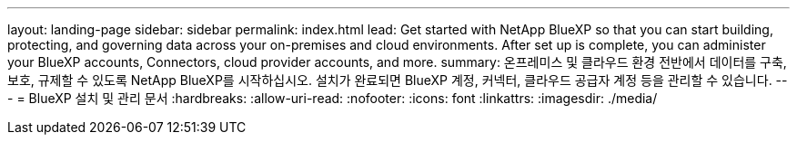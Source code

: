 ---
layout: landing-page 
sidebar: sidebar 
permalink: index.html 
lead: Get started with NetApp BlueXP so that you can start building, protecting, and governing data across your on-premises and cloud environments. After set up is complete, you can administer your BlueXP accounts, Connectors, cloud provider accounts, and more. 
summary: 온프레미스 및 클라우드 환경 전반에서 데이터를 구축, 보호, 규제할 수 있도록 NetApp BlueXP를 시작하십시오. 설치가 완료되면 BlueXP 계정, 커넥터, 클라우드 공급자 계정 등을 관리할 수 있습니다. 
---
= BlueXP 설치 및 관리 문서
:hardbreaks:
:allow-uri-read: 
:nofooter: 
:icons: font
:linkattrs: 
:imagesdir: ./media/


